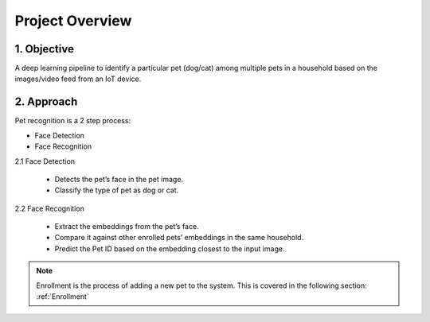 ==================
Project Overview
==================



1. Objective
===================
A deep learning pipeline to identify a particular pet (dog/cat) among multiple pets in a household based on the images/video feed from an IoT device.


2. Approach
==================

Pet recognition is a 2 step process:

- Face Detection

- Face Recognition


2.1 Face Detection

    - Detects the pet’s face in the pet image.

    - Classify the type of pet as dog or cat.

    .. image:: images/project_overview/face_detection_flow.png

2.2 Face Recognition

    - Extract the embeddings from the pet’s face.

    - Compare it against other enrolled pets’ embeddings in the same household.

    - Predict the Pet ID based on the embedding closest to the input image.

    .. image:: images/project_overview/face_recognition_only_flow.png

.. note::
    Enrollment is the process of adding a new pet to the system.
    This is covered in the following section: :ref:`Enrollment`





